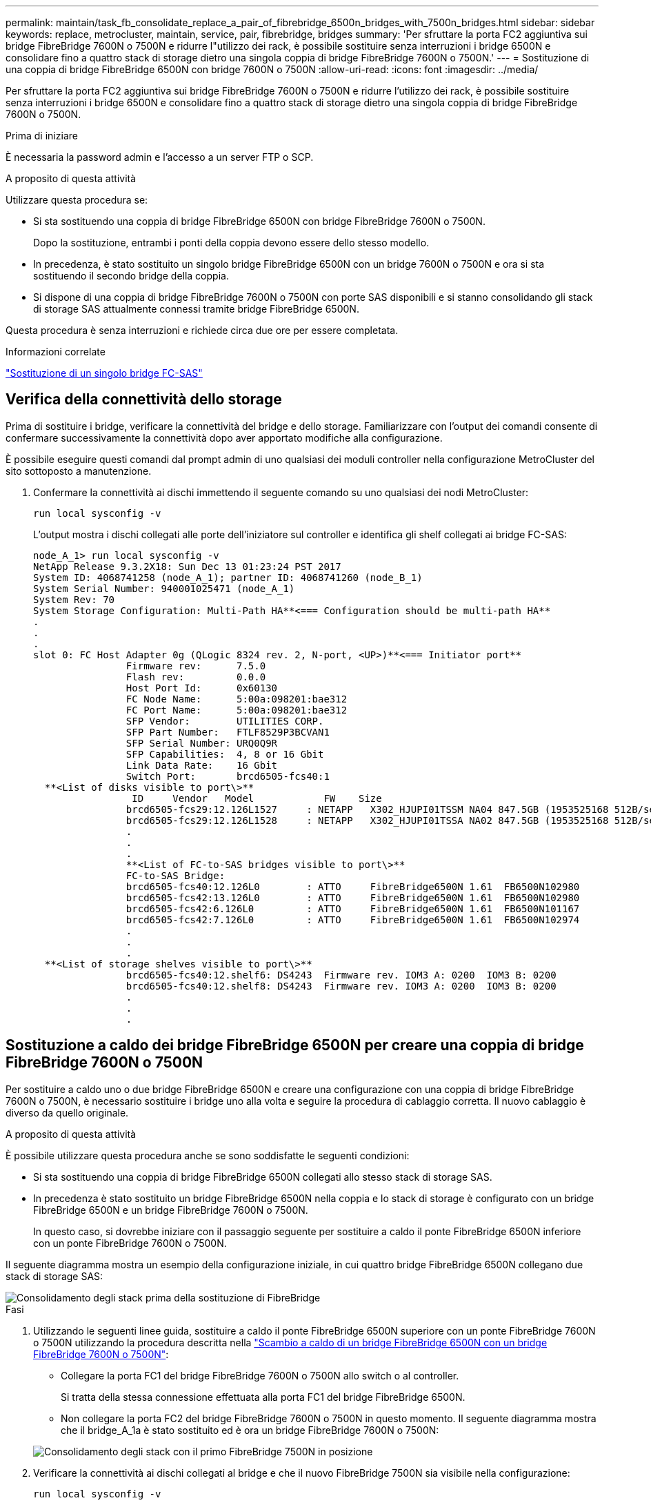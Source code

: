 ---
permalink: maintain/task_fb_consolidate_replace_a_pair_of_fibrebridge_6500n_bridges_with_7500n_bridges.html 
sidebar: sidebar 
keywords: replace, metrocluster, maintain, service, pair, fibrebridge, bridges 
summary: 'Per sfruttare la porta FC2 aggiuntiva sui bridge FibreBridge 7600N o 7500N e ridurre l"utilizzo dei rack, è possibile sostituire senza interruzioni i bridge 6500N e consolidare fino a quattro stack di storage dietro una singola coppia di bridge FibreBridge 7600N o 7500N.' 
---
= Sostituzione di una coppia di bridge FibreBridge 6500N con bridge 7600N o 7500N
:allow-uri-read: 
:icons: font
:imagesdir: ../media/


[role="lead"]
Per sfruttare la porta FC2 aggiuntiva sui bridge FibreBridge 7600N o 7500N e ridurre l'utilizzo dei rack, è possibile sostituire senza interruzioni i bridge 6500N e consolidare fino a quattro stack di storage dietro una singola coppia di bridge FibreBridge 7600N o 7500N.

.Prima di iniziare
È necessaria la password admin e l'accesso a un server FTP o SCP.

.A proposito di questa attività
Utilizzare questa procedura se:

* Si sta sostituendo una coppia di bridge FibreBridge 6500N con bridge FibreBridge 7600N o 7500N.
+
Dopo la sostituzione, entrambi i ponti della coppia devono essere dello stesso modello.

* In precedenza, è stato sostituito un singolo bridge FibreBridge 6500N con un bridge 7600N o 7500N e ora si sta sostituendo il secondo bridge della coppia.
* Si dispone di una coppia di bridge FibreBridge 7600N o 7500N con porte SAS disponibili e si stanno consolidando gli stack di storage SAS attualmente connessi tramite bridge FibreBridge 6500N.


Questa procedura è senza interruzioni e richiede circa due ore per essere completata.

.Informazioni correlate
link:task_replace_a_sle_fc_to_sas_bridge.html["Sostituzione di un singolo bridge FC-SAS"]



== Verifica della connettività dello storage

Prima di sostituire i bridge, verificare la connettività del bridge e dello storage. Familiarizzare con l'output dei comandi consente di confermare successivamente la connettività dopo aver apportato modifiche alla configurazione.

È possibile eseguire questi comandi dal prompt admin di uno qualsiasi dei moduli controller nella configurazione MetroCluster del sito sottoposto a manutenzione.

. Confermare la connettività ai dischi immettendo il seguente comando su uno qualsiasi dei nodi MetroCluster:
+
`run local sysconfig -v`

+
L'output mostra i dischi collegati alle porte dell'iniziatore sul controller e identifica gli shelf collegati ai bridge FC-SAS:

+
[listing]
----

node_A_1> run local sysconfig -v
NetApp Release 9.3.2X18: Sun Dec 13 01:23:24 PST 2017
System ID: 4068741258 (node_A_1); partner ID: 4068741260 (node_B_1)
System Serial Number: 940001025471 (node_A_1)
System Rev: 70
System Storage Configuration: Multi-Path HA**<=== Configuration should be multi-path HA**
.
.
.
slot 0: FC Host Adapter 0g (QLogic 8324 rev. 2, N-port, <UP>)**<=== Initiator port**
		Firmware rev:      7.5.0
		Flash rev:         0.0.0
		Host Port Id:      0x60130
		FC Node Name:      5:00a:098201:bae312
		FC Port Name:      5:00a:098201:bae312
		SFP Vendor:        UTILITIES CORP.
		SFP Part Number:   FTLF8529P3BCVAN1
		SFP Serial Number: URQ0Q9R
		SFP Capabilities:  4, 8 or 16 Gbit
		Link Data Rate:    16 Gbit
		Switch Port:       brcd6505-fcs40:1
  **<List of disks visible to port\>**
		 ID     Vendor   Model            FW    Size
		brcd6505-fcs29:12.126L1527     : NETAPP   X302_HJUPI01TSSM NA04 847.5GB (1953525168 512B/sect)
		brcd6505-fcs29:12.126L1528     : NETAPP   X302_HJUPI01TSSA NA02 847.5GB (1953525168 512B/sect)
		.
		.
		.
		**<List of FC-to-SAS bridges visible to port\>**
		FC-to-SAS Bridge:
		brcd6505-fcs40:12.126L0        : ATTO     FibreBridge6500N 1.61  FB6500N102980
		brcd6505-fcs42:13.126L0        : ATTO     FibreBridge6500N 1.61  FB6500N102980
		brcd6505-fcs42:6.126L0         : ATTO     FibreBridge6500N 1.61  FB6500N101167
		brcd6505-fcs42:7.126L0         : ATTO     FibreBridge6500N 1.61  FB6500N102974
		.
		.
		.
  **<List of storage shelves visible to port\>**
		brcd6505-fcs40:12.shelf6: DS4243  Firmware rev. IOM3 A: 0200  IOM3 B: 0200
		brcd6505-fcs40:12.shelf8: DS4243  Firmware rev. IOM3 A: 0200  IOM3 B: 0200
		.
		.
		.
----




== Sostituzione a caldo dei bridge FibreBridge 6500N per creare una coppia di bridge FibreBridge 7600N o 7500N

Per sostituire a caldo uno o due bridge FibreBridge 6500N e creare una configurazione con una coppia di bridge FibreBridge 7600N o 7500N, è necessario sostituire i bridge uno alla volta e seguire la procedura di cablaggio corretta. Il nuovo cablaggio è diverso da quello originale.

.A proposito di questa attività
È possibile utilizzare questa procedura anche se sono soddisfatte le seguenti condizioni:

* Si sta sostituendo una coppia di bridge FibreBridge 6500N collegati allo stesso stack di storage SAS.
* In precedenza è stato sostituito un bridge FibreBridge 6500N nella coppia e lo stack di storage è configurato con un bridge FibreBridge 6500N e un bridge FibreBridge 7600N o 7500N.
+
In questo caso, si dovrebbe iniziare con il passaggio seguente per sostituire a caldo il ponte FibreBridge 6500N inferiore con un ponte FibreBridge 7600N o 7500N.



Il seguente diagramma mostra un esempio della configurazione iniziale, in cui quattro bridge FibreBridge 6500N collegano due stack di storage SAS:

image::../media/consolidating_stacks_before.gif[Consolidamento degli stack prima della sostituzione di FibreBridge]

.Fasi
. Utilizzando le seguenti linee guida, sostituire a caldo il ponte FibreBridge 6500N superiore con un ponte FibreBridge 7600N o 7500N utilizzando la procedura descritta nella link:task_replace_a_sle_fc_to_sas_bridge.html#hot_swap_6500n["Scambio a caldo di un bridge FibreBridge 6500N con un bridge FibreBridge 7600N o 7500N"]:
+
** Collegare la porta FC1 del bridge FibreBridge 7600N o 7500N allo switch o al controller.
+
Si tratta della stessa connessione effettuata alla porta FC1 del bridge FibreBridge 6500N.

** Non collegare la porta FC2 del bridge FibreBridge 7600N o 7500N in questo momento. Il seguente diagramma mostra che il bridge_A_1a è stato sostituito ed è ora un bridge FibreBridge 7600N o 7500N:


+
image::../media/consolidating_stacks_1st_7500n_in_place.gif[Consolidamento degli stack con il primo FibreBridge 7500N in posizione]

. Verificare la connettività ai dischi collegati al bridge e che il nuovo FibreBridge 7500N sia visibile nella configurazione:
+
`run local sysconfig -v`

+
[listing]
----

node_A_1> run local sysconfig -v
NetApp Release 9.3.2X18: Sun Dec 13 01:23:24 PST 2015
System ID: 0536872165 (node_A_1); partner ID: 0536872141 (node_B_1)
System Serial Number: 940001025465 (node_A_1)
System Rev: 70
System Storage Configuration: Multi-Path HA**<=== Configuration should be multi-path HA**
.
.
.
slot 0: FC Host Adapter 0g (QLogic 8324 rev. 2, N-port, <UP>)**<=== Initiator port**
		Firmware rev:      7.5.0
		Flash rev:         0.0.0
		Host Port Id:      0x60100
		FC Node Name:      5:00a:098201:bae312
		FC Port Name:      5:00a:098201:bae312
		SFP Vendor:        FINISAR CORP.
		SFP Part Number:   FTLF8529P3BCVAN1
		SFP Serial Number: URQ0R1R
		SFP Capabilities:  4, 8 or 16 Gbit
		Link Data Rate:    16 Gbit
		Switch Port:       brcd6505-fcs40:1
  **<List of disks visible to port\>**
		 ID     Vendor   Model            FW    Size
		brcd6505-fcs40:12.126L1527     : NETAPP   X302_HJUPI01TSSM NA04 847.5GB (1953525168 512B/sect)
		brcd6505-fcs40:12.126L1528     : NETAPP   X302_HJUPI01TSSA NA02 847.5GB (1953525168 512B/sect)
		.
		.
		.
		**<List of FC-to-SAS bridges visible to port\>**
		FC-to-SAS Bridge:
		brcd6505-fcs40:12.126L0        : ATTO     FibreBridge7500N A30H  FB7500N100104**<===**
		brcd6505-fcs42:13.126L0        : ATTO     FibreBridge6500N 1.61  FB6500N102980
		brcd6505-fcs42:6.126L0         : ATTO     FibreBridge6500N 1.61  FB6500N101167
		brcd6505-fcs42:7.126L0         : ATTO     FibreBridge6500N 1.61  FB6500N102974
		.
		.
		.
  **<List of storage shelves visible to port\>**
		brcd6505-fcs40:12.shelf6: DS4243  Firmware rev. IOM3 A: 0200  IOM3 B: 0200
		brcd6505-fcs40:12.shelf8: DS4243  Firmware rev. IOM3 A: 0200  IOM3 B: 0200
		.
		.
		.
----
. Utilizzando le seguenti linee guida, sostituire a caldo il ponte FibreBridge 6500N inferiore con un ponte FibreBridge 7600N o 7500N utilizzando la procedura descritta nella link:task_replace_a_sle_fc_to_sas_bridge.html#hot_swap_6500n["Scambio a caldo di un bridge FibreBridge 6500N con un bridge FibreBridge 7600N o 7500N"]:
+
** Collegare la porta FC2 del bridge FibreBridge 7600N o 7500N allo switch o al controller.
+
Si tratta della stessa connessione effettuata alla porta FC1 del bridge FibreBridge 6500N.

** Non collegare la porta FC1 del bridge FibreBridge 7600N o 7500N in questo momento.image:../media/consolidating_stacks_2nd_7500n_in_place.gif["Consolidamento delle pile con il secondo FibreBridge 7500N in posizione"]


. Verificare la connettività ai dischi collegati al bridge:
+
`run local sysconfig -v`

+
L'output mostra i dischi collegati alle porte dell'iniziatore sul controller e identifica gli shelf collegati ai bridge FC-SAS:

+
[listing]
----

node_A_1> run local sysconfig -v
NetApp Release 9.3.2X18: Sun Dec 13 01:23:24 PST 2015
System ID: 0536872165 (node_A_1); partner ID: 0536872141 (node_B_1)
System Serial Number: 940001025465 (node_A_1)
System Rev: 70
System Storage Configuration: Multi-Path HA**<=== Configuration should be multi-path HA**
.
.
.
slot 0: FC Host Adapter 0g (QLogic 8324 rev. 2, N-port, <UP>)**<=== Initiator port**
		Firmware rev:      7.5.0
		Flash rev:         0.0.0
		Host Port Id:      0x60100
		FC Node Name:      5:00a:098201:bae312
		FC Port Name:      5:00a:098201:bae312
		SFP Vendor:        FINISAR CORP.
		SFP Part Number:   FTLF8529P3BCVAN1
		SFP Serial Number: URQ0R1R
		SFP Capabilities:  4, 8 or 16 Gbit
		Link Data Rate:    16 Gbit
		Switch Port:       brcd6505-fcs40:1
  **<List of disks visible to port\>**
		 ID     Vendor   Model            FW    Size
		brcd6505-fcs40:12.126L1527     : NETAPP   X302_HJUPI01TSSM NA04 847.5GB (1953525168 512B/sect)
		brcd6505-fcs40:12.126L1528     : NETAPP   X302_HJUPI01TSSA NA02 847.5GB (1953525168 512B/sect)
		.
		.
		.
		**<List of FC-to-SAS bridges visible to port\>**
		FC-to-SAS Bridge:
		brcd6505-fcs40:12.126L0        : ATTO     FibreBridge7500N A30H  FB7500N100104
		brcd6505-fcs42:13.126L0        : ATTO     FibreBridge7500N A30H  FB7500N100104
		.
		.
		.
  **<List of storage shelves visible to port\>**
		brcd6505-fcs40:12.shelf6: DS4243  Firmware rev. IOM3 A: 0200  IOM3 B: 0200
		brcd6505-fcs40:12.shelf8: DS4243  Firmware rev. IOM3 A: 0200  IOM3 B: 0200
		.
		.
		.
----




== Cablaggio delle porte SAS del bridge durante il consolidamento dello storage mediante bridge FibreBridge 7600N o 7500N

Quando si consolidano più stack di storage SAS dietro una singola coppia di bridge FibreBridge 7600N o 7500N con porte SAS disponibili, è necessario spostare i cavi SAS superiore e inferiore sui nuovi bridge.

.A proposito di questa attività
Le porte SAS del bridge FibreBridge 6500N utilizzano connettori QSFP. Le porte SAS bridge FibreBridge 7600N o 7500N utilizzano connettori mini-SAS.


IMPORTANT: Se si inserisce un cavo SAS nella porta errata, quando si rimuove il cavo da una porta SAS, è necessario attendere almeno 120 secondi prima di collegarlo a una porta SAS diversa. In caso contrario, il sistema non riconosce che il cavo è stato spostato su un'altra porta.


NOTE: Attendere almeno 10 secondi prima di collegare la porta. I connettori dei cavi SAS sono dotati di chiave; se orientati correttamente in una porta SAS, il connettore scatta in posizione e il LED LNK della porta SAS dello shelf di dischi si illumina di verde. Per gli shelf di dischi, inserire un connettore per cavo SAS con la linguetta rivolta verso il basso (nella parte inferiore del connettore).

.Fasi
. Rimuovere il cavo che collega la porta SAS A del bridge superiore FibreBridge 6500N allo shelf SAS superiore, accertandosi di annotare la porta SAS sullo shelf di storage a cui si collega.
+
Il cavo viene visualizzato in blu nel seguente esempio:

+
image::../media/consolidating_stacks_sas_top_before.gif[Consolidamento degli stack SAS prima del cablaggio a FibreBridge 7500N]

. Utilizzando un cavo con connettore mini-SAS, collegare la stessa porta SAS sullo shelf di storage alla porta SAS B del bridge superiore FibreBridge 7600N o 7500N.
+
Il cavo viene visualizzato in blu nel seguente esempio:

+
image::../media/consolidating_stacks_sas_top_after.gif[Cablaggio superiore SAS dopo il consolidamento]

. Rimuovere il cavo che collega la porta SAS A del bridge FibreBridge 6500N inferiore allo shelf SAS superiore, accertandosi di annotare la porta SAS sullo shelf di storage a cui si collega.
+
Questo cavo viene visualizzato in verde nel seguente esempio:

+
image::../media/consolidating_stacks_sas_bottom_before.gif[Cablaggio SAS verde prima del consolidamento sullo scaffale inferiore]

. Utilizzando un cavo con connettore mini-SAS, collegare la stessa porta SAS sullo shelf di storage alla porta SAS B del bridge inferiore FibreBridge 7600N o 7500N.
+
Questo cavo viene visualizzato in verde nel seguente esempio:

+
image::../media/consolidating_stacks_sas_bottom_after.gif[Cablaggio inferiore SAS dopo il consolidamento]

. Verificare la connettività ai dischi collegati al bridge:
+
`run local sysconfig -v`

+
L'output mostra i dischi collegati alle porte dell'iniziatore sul controller e identifica gli shelf collegati ai bridge FC-SAS:

+
[listing]
----

node_A_1> run local sysconfig -v
NetApp Release 9.3.2X18: Sun Dec 13 01:23:24 PST 2015
System ID: 0536872165 (node_A_1); partner ID: 0536872141 (node_B_1)
System Serial Number: 940001025465 (node_A_1)
System Rev: 70
System Storage Configuration: Multi-Path HA**<=== Configuration should be multi-path HA**
.
.
.
slot 0: FC Host Adapter 0g (QLogic 8324 rev. 2, N-port, <UP>)**<=== Initiator port**
		Firmware rev:      7.5.0
		Flash rev:         0.0.0
		Host Port Id:      0x60100
		FC Node Name:      5:00a:098201:bae312
		FC Port Name:      5:00a:098201:bae312
		SFP Vendor:        FINISAR CORP.
		SFP Part Number:   FTLF8529P3BCVAN1
		SFP Serial Number: URQ0R1R
		SFP Capabilities:  4, 8 or 16 Gbit
		Link Data Rate:    16 Gbit
		Switch Port:       brcd6505-fcs40:1
  **<List of disks visible to port\>**
		 ID     Vendor   Model            FW    Size
		brcd6505-fcs40:12.126L1527     : NETAPP   X302_HJUPI01TSSM NA04 847.5GB (1953525168 512B/sect)
		brcd6505-fcs40:12.126L1528     : NETAPP   X302_HJUPI01TSSA NA02 847.5GB (1953525168 512B/sect)
		.
		.
		.
		**<List of FC-to-SAS bridges visible to port\>**
		FC-to-SAS Bridge:
		brcd6505-fcs40:12.126L0        : ATTO     FibreBridge7500N A30H  FB7500N100104
		brcd6505-fcs42:13.126L0        : ATTO     FibreBridge7500N A30H  FB7500N100104
		.
		.
		.
  **<List of storage shelves visible to port\>**
		brcd6505-fcs40:12.shelf6: DS4243  Firmware rev. IOM3 A: 0200  IOM3 B: 0200
		brcd6505-fcs40:12.shelf8: DS4243  Firmware rev. IOM3 A: 0200  IOM3 B: 0200
		.
		.
		.
----
. Rimuovere i vecchi bridge FibreBridge 6500N che non sono più connessi allo storage SAS.
. Attendere due minuti affinché il sistema riconosca le modifiche.
. Se il sistema non è stato cablato correttamente, rimuovere il cavo, correggere il cablaggio, quindi ricollegare il cavo corretto.
. Se necessario, ripetere i passaggi precedenti per spostare fino a due stack SAS aggiuntivi dietro i nuovi bridge FibreBridge 7600N o 7500N, utilizzando le porte SAS C e quindi D.
+
Ogni stack SAS deve essere collegato alla stessa porta SAS sul bridge superiore e inferiore. Ad esempio, se la connessione superiore dello stack è collegata alla porta SAS B del bridge superiore, la connessione inferiore deve essere collegata alla porta SAS B del bridge inferiore.

+
image::../media/consolidation_sas_bottom_connection_4_stacks.gif[Cablaggio inferiore SAS per quattro stack]





== Aggiornamento dello zoning durante l'aggiunta di bridge FibreBridge 7600N o 7500N a una configurazione

La suddivisione in zone deve essere modificata quando si sostituiscono i bridge FibreBridge 6500N con i bridge FibreBridge 7600N o 7500N e si utilizzano entrambe le porte FC sui bridge FibreBridge 7600N o 7500N. Le modifiche richieste dipendono dal fatto che si stia eseguendo una versione di ONTAP precedente alla 9.1 o alla 9.1 e successive.



=== Aggiornamento dello zoning durante l'aggiunta di bridge FibreBridge 7500N a una configurazione (prima di ONTAP 9.1)

La zoning deve essere modificata quando si sostituiscono i bridge FibreBridge 6500N con i bridge FibreBridge 7500N e si utilizzano entrambe le porte FC sui bridge FibreBridge 7500N. Ciascuna zona non può avere più di quattro porte di iniziatore. La suddivisione in zone utilizzata dipende dal fatto che si stia utilizzando ONTAP prima della versione 9.1 o 9.1 e successive

.A proposito di questa attività
Lo zoning specifico in questa attività è per le versioni di ONTAP precedenti alla versione 9.1.

Le modifiche di zoning sono necessarie per evitare problemi con ONTAP, che richiede che non più di quattro porte FC Initiator possano avere un percorso per un disco. Dopo aver eseguito la creazione di una copia degli shelf, l'attuale suddivisione in zone renderebbe ciascun disco raggiungibile da otto porte FC. È necessario modificare lo zoning per ridurre a quattro le porte iniziatore in ciascuna zona.

Il seguente diagramma mostra lo zoning sul sito_A prima delle modifiche:

image::../media/zoning_consolidation_site_a_before.gif[Consolidamento della zonizzazione nel sito A prima delle modifiche di FibreBridge]

.Fasi
. Aggiornare le zone di storage per gli switch FC rimuovendo metà delle porte iniziatore da ciascuna zona esistente e creando nuove zone per le porte FC2 FibreBridge 7500N.
+
Le zone per le nuove porte FC2 conterranno le porte iniziatore rimosse dalle zone esistenti. Nei diagrammi, queste zone sono mostrate con linee tratteggiate.

+
Per ulteriori informazioni sui comandi di zoning, consultare le sezioni switch FC di link:../install-fc/index.html["Installazione e configurazione di Fabric-Attached MetroCluster"] oppure link:../install-stretch/concept_considerations_differences.html["Estensione dell'installazione e della configurazione di MetroCluster"].

+
Gli esempi seguenti mostrano le zone di storage e le porte di ciascuna zona prima e dopo il consolidamento. Le porte sono identificate da _dominio, coppie di porte.

+
** Il dominio 5 è costituito dallo switch FC_switch_A_1.
** Il dominio 6 è costituito dallo switch FC_switch_A_2.
** Il dominio 7 è costituito dallo switch FC_switch_B_1.
** Il dominio 8 è costituito dallo switch FC_switch_B_2.




|===


| Prima o dopo il consolidamento | Zona | Domini e porte | Colori nei diagrammi (i diagrammi mostrano solo il sito A) 


 a| 
Prima del consolidamento. Sui quattro bridge FibreBridge 6500N è presente una zona per ciascuna porta FC.
 a| 
STOR_A_1A-FC1
 a| 
5,1; 5,2; 5,4; 5,5; 7,1; 7,2; 7,4; 7,5; 5,6
 a| 
Viola + viola tratteggiato + blu



 a| 
STOR_A_1B-FC1
 a| 
6,1; 6,2; 6,4; 6,5; 8,1; 8,2; 8,4; 8,5; 6,6
 a| 
Marrone + marrone tratteggiato + verde



 a| 
STOR_A_2A-FC1
 a| 
5,1; 5,2; 5,4; 5,5; 7,1; 7,2; 7,4; 7,5; 5,7
 a| 
Viola + viola tratteggiato + rosso



 a| 
STOR_A_2B-FC1
 a| 
6,1; 6,2; 6,4; 6,5; 8,1; 8,2; 8,4; 8,5; 6,7
 a| 
Marrone + marrone tratteggiato + arancione



 a| 
Dopo il consolidamento. È presente una zona per ciascuna porta FC sui due bridge FibreBridge 7500N.
 a| 
STOR_A_1A-FC1
 a| 
7,1; 7,4; 5,1; 5,4; 5,6
 a| 
Viola + blu



 a| 
STOR_A_1B-FC1
 a| 
7,2; 7,5; 5,2; 5,5; 5,7
 a| 
Viola tratteggiato + rosso



 a| 
STOR_A_1A-FC2
 a| 
8,1; 8,4; 6,1; 6,4; 6,6
 a| 
Marrone + verde



 a| 
STOR_A_1B-FC2
 a| 
8,2; 8,5; 6,2; 6,5; 6,7
 a| 
Marrone tratteggiato + arancione

|===
Il seguente diagramma mostra lo zoning nel sito_A dopo il consolidamento:

image::../media/zoning_consolidation_site_a_after.gif[Consolidamento della zonizzazione nel sito A dopo le modifiche di FibreBridge]



=== Aggiornamento dello zoning durante l'aggiunta di bridge FibreBridge 7600N o 7500N a una configurazione (ONTAP 9.1 e versioni successive)

La suddivisione in zone deve essere modificata quando si sostituiscono i bridge FibreBridge 6500N con i bridge FibreBridge 7600N o 7500N e si utilizzano entrambe le porte FC sui bridge FibreBridge 7600N o 7500N. Ciascuna zona non può avere più di quattro porte di iniziatore.

.A proposito di questa attività
* Questa attività si applica a ONTAP 9.1 e versioni successive.
* I bridge FibreBridge 7600N sono supportati in ONTAP 9.6 e versioni successive.
* Lo zoning specifico in questa attività è per ONTAP 9.1 e versioni successive.
* Le modifiche di zoning sono necessarie per evitare problemi con ONTAP, che richiede che non più di quattro porte FC Initiator possano avere un percorso per un disco.
+
Dopo aver eseguito la creazione di una copia degli shelf, l'attuale suddivisione in zone renderebbe ciascun disco raggiungibile da otto porte FC. È necessario modificare lo zoning per ridurre a quattro le porte iniziatore in ciascuna zona.



.Fase
. Aggiornare le zone di storage per gli switch FC rimuovendo metà delle porte iniziatore da ciascuna zona esistente e creando nuove zone per le porte FC2 FibreBridge 7600N o 7500N.
+
Le zone per le nuove porte FC2 conterranno le porte iniziatore rimosse dalle zone esistenti.

+
Fare riferimento alla sezione relativa allo switch FC di link:../install-fc/index.html["Installazione e configurazione di Fabric-Attached MetroCluster"] per informazioni dettagliate sui comandi di zoning.





== Collegamento della porta FC del secondo bridge quando si aggiungono bridge FibreBridge 7600N o 7500N a una configurazione

Per fornire percorsi multipli agli stack di storage, è possibile collegare la seconda porta FC su ciascun bridge FibreBridge 7600N o 7500N dopo aver aggiunto il bridge FibreBridge 7600N o 7500N alla configurazione.

.Prima di iniziare
Lo zoning deve essere stato regolato in modo da fornire zone per le seconde porte FC.

.Fasi
. Collegare la porta FC2 del ponte superiore alla porta corretta su FC_switch_A_2.
+
image::../media/consolidating_stacks_sas_ports_recabled.gif[Cablaggio della porta FC2 dopo il consolidamento su FC_switch_A_2]

. Collegare la porta FC1 del bridge inferiore alla porta corretta su FC_switch_A_1.
+
image::../media/consolidating_stacks_final.gif[Cablaggio di consolidamento finale dello stack]

. Verificare la connettività ai dischi collegati al bridge:
+
`run local sysconfig -v`

+
L'output mostra i dischi collegati alle porte dell'iniziatore sul controller e identifica gli shelf collegati ai bridge FC-SAS:

+
[listing]
----

node_A_1> run local sysconfig -v
NetApp Release 9.3.2X18: Sun Dec 13 01:23:24 PST 2015
System ID: 0536872165 (node_A_1); partner ID: 0536872141 (node_B_1)
System Serial Number: 940001025465 (node_A_1)
System Rev: 70
System Storage Configuration: Multi-Path HA**<=== Configuration should be multi-path HA**
.
.
.
slot 0: FC Host Adapter 0g (QLogic 8324 rev. 2, N-port, <UP>)**<=== Initiator port**
		Firmware rev:      7.5.0
		Flash rev:         0.0.0
		Host Port Id:      0x60100
		FC Node Name:      5:00a:098201:bae312
		FC Port Name:      5:00a:098201:bae312
		SFP Vendor:        FINISAR CORP.
		SFP Part Number:   FTLF8529P3BCVAN1
		SFP Serial Number: URQ0R1R
		SFP Capabilities:  4, 8 or 16 Gbit
		Link Data Rate:    16 Gbit
		Switch Port:       brcd6505-fcs40:1
  **<List of disks visible to port\>**
		 ID     Vendor   Model            FW    Size
		brcd6505-fcs40:12.126L1527     : NETAPP   X302_HJUPI01TSSM NA04 847.5GB (1953525168 512B/sect)
		brcd6505-fcs40:12.126L1528     : NETAPP   X302_HJUPI01TSSA NA02 847.5GB (1953525168 512B/sect)
		.
		.
		.
		**<List of FC-to-SAS bridges visible to port\>**
		FC-to-SAS Bridge:
		brcd6505-fcs40:12.126L0        : ATTO     FibreBridge7500N A30H  FB7500N100104
		brcd6505-fcs42:13.126L0        : ATTO     FibreBridge7500N A30H  FB7500N100104
		.
		.
		.
  **<List of storage shelves visible to port\>**
		brcd6505-fcs40:12.shelf6: DS4243  Firmware rev. IOM3 A: 0200  IOM3 B: 0200
		brcd6505-fcs40:12.shelf8: DS4243  Firmware rev. IOM3 A: 0200  IOM3 B: 0200
		.
		.
		.
----




== Disattivazione delle porte SAS inutilizzate sui bridge FC-SAS

Dopo aver modificato il cablaggio del bridge, disattivare eventuali porte SAS inutilizzate sui bridge FC-SAS per evitare avvisi di monitoraggio dello stato di salute relativi alle porte inutilizzate.

.Fasi
. Disattivare le porte SAS inutilizzate sul bridge FC-SAS superiore:
+
.. Accedere alla CLI del bridge.
.. Disattivare le porte inutilizzate.
+
[NOTE]
====
Se è stato configurato un bridge atto 7500N, tutte le porte SAS (Da A a D) sono attivate per impostazione predefinita ed è necessario disattivare le porte SAS non utilizzate:

`SASPortDisable _sas port_`

====
+
Se si utilizzano le porte SAS A e B, è necessario disattivare le porte SAS C e D. Nell'esempio seguente, le porte SAS C e D inutilizzate sono disattivate:

+
[listing]
----
Ready. *
SASPortDisable C

SAS Port C has been disabled.

Ready. *
SASPortDisable D

SAS Port D has been disabled.

Ready. *
----
.. Salvare la configurazione del bridge: +
`SaveConfiguration`
+
L'esempio seguente mostra che le porte SAS C e D sono state disattivate. L'asterisco non viene più visualizzato, a indicare che la configurazione è stata salvata.

+
[listing]
----
Ready. *
SaveConfiguration

Ready.
----


. Ripetere il passaggio precedente sul bridge FC-SAS inferiore.

